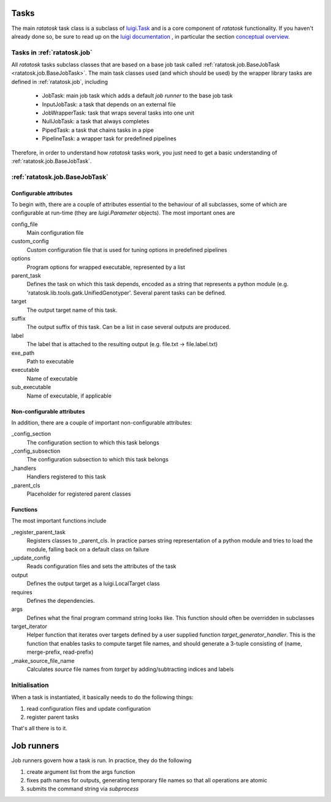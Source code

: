 Tasks
=====

The main *ratatosk* task class is a subclass of `luigi.Task
<https://github.com/spotify/luigi/blob/master/luigi/task.py>`_ and is
a core component of *ratatosk* functionality. If you haven't already
done so, be sure to read up on the `luigi documentation
<https://github.com/spotify/luigi/blob/master/README.md>`_ , in
particular the section `conceptual overview
<https://github.com/spotify/luigi/blob/master/README.md#conceptual-overview>`_.

Tasks in :ref:`ratatosk.job`
----------------------------

All *ratatosk* tasks subclass classes that are based on a base job
task called :ref:`ratatosk.job.BaseJobTask
<ratatosk.job.BaseJobTask>`. The main task classes used (and which
should be used) by the wrapper library tasks are defined in
:ref:`ratatosk.job`, including

 * JobTask: main job task which adds a default *job runner* to the
   base job task
 * InputJobTask: a task that depends on an external file
 * JobWrapperTask: task that wraps several tasks into one unit
 * NullJobTask: a task that always completes
 * PipedTask: a task that chains tasks in a pipe
 * PipelineTask: a wrapper task for predefined pipelines

Therefore, in order to understand how *ratatosk* tasks work, you just
need to get a basic understanding of :ref:`ratatosk.job.BaseJobTask`. 

:ref:`ratatosk.job.BaseJobTask`
-----------------------------------------------------------

Configurable attributes
^^^^^^^^^^^^^^^^^^^^^^^

To begin with, there are a couple of attributes essential to the
behaviour of all subclasses, some of which are configurable at
run-time (they are *luigi.Parameter* objects). The most important ones
are

config_file
  Main configuration file

custom_config
  Custom configuration file that is used for tuning options in predefined pipelines

options
  Program options for wrapped executable, represented by a list

parent_task
  Defines the task on which this task depends, encoded as a string
  that represents a python module (e.g.
  'ratatosk.lib.tools.gatk.UnifiedGenotyper'. Several parent tasks can
  be defined.

target
  The output target name of this task.

suffix
  The output suffix of this task. Can be a list in case several outputs are produced.

label 
  The label that is attached to the resulting output (e.g. file.txt -> file.label.txt)

exe_path
  Path to executable

executable
  Name of executable

sub_executable
  Name of executable, if applicable

Non-configurable attributes
^^^^^^^^^^^^^^^^^^^^^^^^^^^

In addition, there are a couple of important non-configurable attributes:

_config_section
  The configuration section to which this task belongs

_config_subsection
  The configuration subsection to which this task belongs

_handlers
  Handlers registered to this task

_parent_cls
  Placeholder for registered parent classes


Functions
^^^^^^^^^^

The most important functions include

_register_parent_task
  Registers classes to _parent_cls. In practice parses string
  representation of a python module and tries to load the module,
  falling back on a default class on failure

_update_config
  Reads configuration files and sets the attributes of the task

output
  Defines the output target as a luigi.LocalTarget class

requires
  Defines the dependencies. 

args
  Defines what the final program command string looks like. This
  function should often be overridden in subclasses

target_iterator
  Helper function that iterates over targets defined by a user
  supplied function *target_generator_handler*. This is the function
  that enables tasks to compute target file names, and should generate
  a 3-tuple consisting of (name, merge-prefix, read-prefix)

_make_source_file_name
  Calculates *source* file names from *target* by adding/subtracting
  indices and labels

Initialisation
--------------

When a task is instantiated, it basically needs to do the following
things:

1. read configuration files and update configuration
2. register parent tasks

That's all there is to it.

Job runners
===========

Job runners govern how a task is run. In practice, they do the
following

1. create argument list from the args function
2. fixes path names for outputs, generating temporary file names so
   that all operations are atomic
3. submits the command string via *subprocess*


